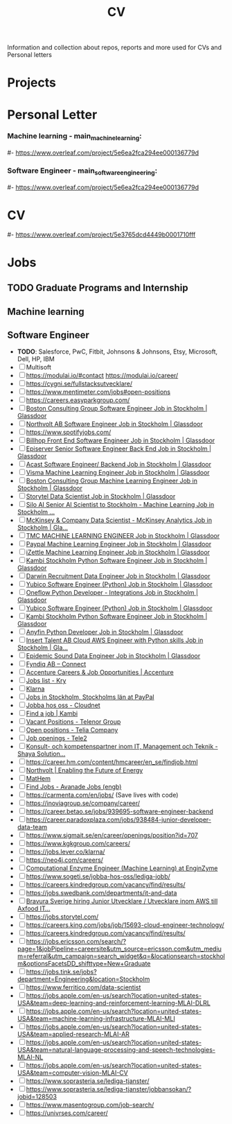 #+TITLE: CV

Information and collection about repos, reports and more used for CVs and Personal letters


* Projects
#+ Surmize
#+ Master Thesis
#+ [[https://github.com/MarkusSagen/keras_classifier][keras_classifier]] for Peltarion Interview
#+ [[https://github.com/MarkusSagen/Estimating-Uncertainty-in-Deep-Learning---project-2019][Estimating-Uncertainty-in-Deep-Learning]]
#+ Automatic Memory manager in C (TODO)
#+ [[https://github.com/IOOPM-UU/team-a2.2020][Memory management library in C based on reference counters]]
#+ [[https://github.com/MrHed/ACC-grp6][Cloud service for computing genomic analysis with scalable clusters]] (Cloud compute)
#+ Bayesian ranking system based on Microsoft TrueSkill
#+ [[http://2018.igem.org/Team:Uppsala][iGEM 2018 tema webpage]]
#+ [[https://github.com/MarkusSagen/MarkusSagen.github.io][Home page - MarkusSagen.github.io]]
#+ [[https://github.com/MarkusSagen/Arduino_Keyboard_Multiple_inputs][Arduino_Keyboard_Multiple_inputs]]
#+ [[https://github.com/MarkusSagen/mk3-spotify][GitHub - MarkusSagen/mk3-spotify: Spotify API tester with react]]  - Needs to be tested and dependencies updated
#+ TODO - IOOPM:
#  - https://github.com/IOOPM-UU/alexander.bergkvist.5473
#   - https://github.com/MarkusSagen/Assignment_2

* Personal Letter
*** Machine learning - main_machine_learning:
#- https://www.overleaf.com/project/5e6ea2fca294ee000136779d
*** Software Engineer - main_software_engineering:
#- https://www.overleaf.com/project/5e6ea2fca294ee000136779d
* CV
#- https://www.overleaf.com/project/5e3765dcd4449b0001710fff

* Jobs
** TODO Graduate Programs and Internship
** Machine learning
** Software Engineer
- **TODO**: Salesforce, PwC, Fitbit, Johnsons & Johnsons, Etsy, Microsoft, Dell, HP, IBM
- [-] Multisoft
- [ ] https://modulai.io/#contact
  https://modulai.io/career/
- [ ] https://cygni.se/fullstacksutvecklare/
- [ ] https://www.mentimeter.com/jobs#open-positions
- [ ] https://careers.easyparkgroup.com/
- [ ] [[https://www.glassdoor.com/job-listing/software-engineer-boston-consulting-group-JV_IC3283253_KO0,17_KE18,41.htm?jl=3284821307&pos=101&ao=916425&s=149&guid=000001768fda65e38ca78749d5d41fb9&src=GD_JOB_AD&t=SRFJ&vt=w&cs=1_ab506a11&cb=1608731223910&jobListingId=3284821307&ctt=1608731227780][Boston Consulting Group Software Engineer Job in Stockholm | Glassdoor]]
- [ ] [[https://www.glassdoor.com/job-listing/software-engineer-northvolt-ab-JV_IC3283253_KO0,17_KE18,30.htm?jl=3758845750&pos=112&ao=1136006&s=58&guid=000001768fda65e3b78b5d4234eee582&src=GD_JOB_AD&t=SR&vt=w&cs=1_26f3e1c0&cb=1608731223917&jobListingId=3758845750&ctt=1608731239826][Northvolt AB Software Engineer Job in Stockholm | Glassdoor]]
- [ ] https://www.spotifyjobs.com/
- [ ] [[https://www.glassdoor.com/job-listing/front-end-software-engineer-billhop-JV_IC3283253_KO0,27_KE28,35.htm?jl=3657023679&pos=126&ao=1136006&s=58&guid=000001768fda65e3b78b5d4234eee582&src=GD_JOB_AD&t=SR&vt=w&cs=1_f1f632fa&cb=1608731223921&jobListingId=3657023679&ctt=1608731257030][Billhop Front End Software Engineer Job in Stockholm | Glassdoor]]
- [ ] [[https://www.glassdoor.com/job-listing/senior-software-engineer-back-end-episerver-JV_IC3283253_KO0,33_KE34,43.htm?jl=3749158728&pos=214&ao=831324&s=58&guid=000001768fdaf2bda43426f60789dd8a&src=GD_JOB_AD&t=SR&vt=w&cs=1_745f4bc0&cb=1608731259881&jobListingId=3749158728&ctt=1608731278762][Episerver Senior Software Engineer Back End Job in Stockholm | Glassdoor]]
- [ ] [[https://www.glassdoor.com/job-listing/software-engineer-backend-acast-JV_IC3283253_KO0,25_KE26,31.htm?jl=3734071320&pos=224&ao=1136006&s=58&guid=000001768fdaf2bda43426f60789dd8a&src=GD_JOB_AD&t=SR&vt=w&cs=1_6d9b534d&cb=1608731259887&jobListingId=3734071320&ctt=1608731283854][Acast Software Engineer/ Backend Job in Stockholm | Glassdoor]]
- [ ] [[https://www.glassdoor.com/job-listing/machine-learning-engineer-visma-JV_IC3283253_KO0,25_KE26,31.htm?jl=3756133137&pos=102&ao=1136006&s=58&guid=000001768fdb68e6b9899e6163b3aaca&src=GD_JOB_AD&t=SR&vt=w&cs=1_bebe8f34&cb=1608731289987&jobListingId=3756133137&ctt=1608731293518][Visma Machine Learning Engineer Job in Stockholm | Glassdoor]]
- [ ] [[https://www.glassdoor.com/job-listing/machine-learning-engineer-boston-consulting-group-JV_IC3283253_KO0,25_KE26,49.htm?jl=3284821210&pos=102&ao=916425&s=149&guid=000001768fdb68e6b9e4b1340c4f373a&src=GD_JOB_AD&t=SRFJ&vt=w&cs=1_d3b6c523&cb=1608731289987&jobListingId=3284821210&ctt=1608731296195][Boston Consulting Group Machine Learning Engineer Job in Stockholm | Glassdoor]]
- [ ] [[https://www.glassdoor.com/job-listing/data-scientist-storytel-JV_IC3283253_KO0,14_KE15,23.htm?jl=3777885672&pos=122&ao=1136006&s=58&guid=000001768fdb68e6b9899e6163b3aaca&src=GD_JOB_AD&t=SR&vt=w&cs=1_56b606d7&cb=1608731289994&jobListingId=3777885672&ctt=1608731312684][Storytel Data Scientist Job in Stockholm | Glassdoor]]
- [ ] [[https://www.glassdoor.com/job-listing/senior-ai-scientist-to-stockholm-machine-learning-silo-ai-JV_IC3283253_KO0,49_KE50,57.htm?jl=3677885680&pos=123&ao=1136006&s=58&guid=000001768fdb68e6b9899e6163b3aaca&src=GD_JOB_AD&t=SR&vt=w&cs=1_aa71e04f&cb=1608731289994&jobListingId=3677885680&ctt=1608731314231][Silo AI Senior AI Scientist to Stockholm - Machine Learning Job in Stockholm ...]]
- [ ] [[https://www.glassdoor.com/job-listing/data-scientist-mckinsey-analytics-mckinsey-company-JV_IC3283253_KO0,33_KE34,50.htm?jl=3723594453&pos=124&ao=1136006&s=58&guid=000001768fdb68e6b9899e6163b3aaca&src=GD_JOB_AD&t=SR&vt=w&cs=1_f31b6ff6&cb=1608731289995&jobListingId=3723594453&ctt=1608731315884][McKinsey & Company Data Scientist - McKinsey Analytics Job in Stockholm | Gla...]]
- [ ] [[https://www.glassdoor.com/job-listing/machine-learning-engineer-tmc-JV_IC3283253_KO0,25_KE26,29.htm?jl=3657019005&pos=314&ao=1136006&s=58&guid=000001768fdc4f5c94e0b708aefff25e&src=GD_JOB_AD&t=SR&vt=w&cs=1_f6816772&cb=1608731349090&jobListingId=3657019005&ctt=1608731365631][TMC MACHINE LEARNING ENGINEER Job in Stockholm | Glassdoor]]
- [ ] [[https://www.glassdoor.com/job-listing/machine-learning-engineer-paypal-JV_IC3283253_KO0,25_KE26,32.htm?jl=3685735369&pos=102&ao=955533&s=142&guid=00000176917c67bb8542710bf606817e&src=GD_JOB_AD&ei=2800&t=FJ&extid=3&exst=&ist=OL&ast=OL&vt=w&slr=false&cs=1_7e214020&cb=1608758618191&jobListingId=3685735369&ctt=1608758646375][Paypal Machine Learning Engineer Job in Stockholm | Glassdoor]]
- [ ] [[https://www.glassdoor.com/job-listing/machine-learning-engineer-izettle-JV_IC3283253_KO0,25_KE26,33.htm?jl=3685616938&pos=105&ao=1134359&s=142&guid=00000176917c67bb8542710bf606817e&src=GD_JOB_AD&ei=2800&t=FJ&extid=3&exst=&ist=OL&ast=OL&vt=w&slr=false&cs=1_9958ca1b&cb=1608758618193&jobListingId=3685616938&ctt=1608758650206][iZettle Machine Learning Engineer Job in Stockholm | Glassdoor]]
- [ ] [[https://www.glassdoor.com/job-listing/python-software-engineer-kambi-stockholm-JV_IC3283253_KO0,24_KE25,40.htm?jl=3777237437&pos=320&ao=1136006&s=58&guid=000001768fdc4f5c94e0b708aefff25e&src=GD_JOB_AD&t=SR&vt=w&cs=1_88bb41b1&cb=1608731349092&jobListingId=3777237437&ctt=1608731372513][Kambi Stockholm Python Software Engineer Job in Stockholm | Glassdoor]]
- [ ] [[https://www.glassdoor.com/job-listing/data-engineer-darwin-recruitment-JV_IC3283253_KO0,13_KE14,32.htm?jl=3734147407&pos=322&ao=1136006&s=58&guid=000001768fdc4f5c94e0b708aefff25e&src=GD_JOB_AD&t=SR&vt=w&cs=1_e77bf5eb&cb=1608731349092&jobListingId=3734147407&ctt=1608731374678][Darwin Recruitment Data Engineer Job in Stockholm | Glassdoor]]
- [ ] [[https://www.glassdoor.com/job-listing/software-engineer-python-yubico-JV_IC3283253_KO0,24_KE25,31.htm?jl=3681302278&pos=101&ao=148364&s=153&guid=0000017691846154b18112e37fa9fb1f&src=GD_JOB_AD&t=PAV&extid=25&exst=&ist=L&ast=L&slr=true&cs=1_a1b7e622&cb=1608759140835&jobListingId=3681302278&srs=RECOMMENDED_JOBS_JV&ctt=1608759147717][Yubico Software Engineer (Python) Job in Stockholm | Glassdoor]]
- [ ] [[https://www.glassdoor.com/job-listing/python-developer-integrations-oneflow-JV_IC3283253_KO0,29_KE30,37.htm?jl=3754621470&pos=106&ao=1136006&s=153&guid=0000017691846154b18112e37fa9fb1f&src=GD_JOB_AD&t=PAV&extid=25&exst=&ist=L&ast=L&slr=true&cs=1_6ac07d4d&cb=1608759140836&jobListingId=3754621470&srs=RECOMMENDED_JOBS_JV&ctt=1608759154851][Oneflow Python Developer - Integrations Job in Stockholm | Glassdoor]]
- [ ] [[https://www.glassdoor.com/job-listing/software-engineer-python-yubico-JV_IC3283253_KO0,24_KE25,31.htm?jl=3681302278&pos=103&ao=148364&s=58&guid=000001768fdcd81e9b3d1ccf748250e5&src=GD_JOB_AD&t=SR&vt=w&cs=1_fa4ffd0c&cb=1608731383932&jobListingId=3681302278&ctt=1608731394089][Yubico Software Engineer (Python) Job in Stockholm | Glassdoor]]
- [ ] [[https://www.glassdoor.com/job-listing/python-software-engineer-kambi-stockholm-JV_IC3283253_KO0,24_KE25,40.htm?jl=3777237437&pos=104&ao=1136006&s=58&guid=000001768fdcd81e9b3d1ccf748250e5&src=GD_JOB_AD&t=SR&vt=w&cs=1_ed323b70&cb=1608731383932&jobListingId=3777237437&ctt=1608731395480][Kambi Stockholm Python Software Engineer Job in Stockholm | Glassdoor]]
- [ ] [[https://www.glassdoor.com/job-listing/python-developer-anyfin-JV_IC3283253_KO0,16_KE17,23.htm?jl=3720025316&pos=118&ao=1136006&s=58&guid=000001768fdcd81e9b3d1ccf748250e5&src=GD_JOB_AD&t=SR&vt=w&cs=1_b983495e&cb=1608731383939&jobListingId=3720025316&ctt=1608731411624][Anyfin Python Developer Job in Stockholm | Glassdoor]]
- [ ] [[https://www.glassdoor.com/job-listing/cloud-aws-engineer-with-python-skills-insert-talent-ab-JV_IC3283253_KO0,37_KE38,54.htm?jl=3734789960&pos=121&ao=1136006&s=58&guid=000001768fdcd81e9b3d1ccf748250e5&src=GD_JOB_AD&t=SR&vt=w&ea=1&cs=1_c84c89c2&cb=1608731383941&jobListingId=3734789960&ctt=1608731416597][Insert Talent AB Cloud AWS Engineer with Python skills Job in Stockholm | Gla...]]
- [ ] [[https://www.glassdoor.com/job-listing/data-engineer-epidemic-sound-JV_IC3283253_KO0,13_KE14,28.htm?jl=3527393090&pos=203&ao=478887&s=58&guid=000001768fb2695a9b086d13167c9b75&src=GD_JOB_AD&t=SR&vt=w&cs=1_c4c1884a&cb=1608728603131&jobListingId=3527393090&ctt=1608728612229][Epidemic Sound Data Engineer Job in Stockholm | Glassdoor]]
- [ ] [[https://fyndiq.teamtailor.com/connect/profile][Fyndiq AB – Connect]]
- [ ] [[https://www.accenture.com/se-en/careers][Accenture Careers & Job Opportunities | Accenture]]
- [ ] [[https://career.kry.se/jobs][Jobs list - Kry]]
- [ ] [[https://jobs.lever.co/klarna][Klarna]]
- [ ] [[https://jobsearch.paypal-corp.com/en-US/search?facetcompany=izettle&facetcitystate=stockholm,stockholms%20l%C3%A4n][Jobs in Stockholm, Stockholms län at PayPal]]
- [ ] [[https://www.cloudnet.se/jobba-hos-oss/][Jobba hos oss - Cloudnet]]
- [ ] [[https://www.kambi.com/find-job][Find a job | Kambi]]
- [ ] [[https://www.telenor.com/career/vacant-positions/][Vacant Positions - Telenor Group]]
- [ ] [[https://www.teliacompany.com/en/careers/join-us/open-positions/][Open positions - Telia Company]]
- [ ] [[https://www.tele2.com/career/job-openings/][Job openings - Tele2]]
- [ ] [[https://career.shayasolutions.com/][Konsult- och kompetenspartner inom IT, Management och Teknik - Shaya Solution...]]
- [ ] https://career.hm.com/content/hmcareer/en_se/findjob.html
- [ ] [[https://northvolt.com/career?d=Software+%26+IT%2CStudent][Northvolt | Enabling the Future of Energy]]
- [ ] [[https://karriar.mathem.se/departments/25336-development][MatHem]]
- [ ] [[https://careers.avanade.com/jobsseno/SearchJobs/?3_56_3=19923&3_67_3=194784][Find Jobs - Avanade Jobs (engb)]]
- [ ] https://carmenta.com/en/jobs/ (Save lives with code)
- [ ] https://inoviagroup.se/company/career/
- [ ] https://career.betao.se/jobs/939695-software-engineer-backend
- [ ] https://career.paradoxplaza.com/jobs/938484-junior-developer-data-team
- [ ] https://www.sigmait.se/en/career/openings/position?id=707
- [ ] https://www.kgkgroup.com/careers/
- [ ] https://jobs.lever.co/klarna/
- [ ] https://neo4j.com/careers/
- [ ] [[https://enginzyme.breezy.hr/p/f11a3c10d21f01-computational-enzyme-engineer-machine-learning?source=www.google.com&popup=true][Computational Enzyme Engineer (Machine Learning) at EnginZyme]]
- [ ] https://www.sogeti.se/jobba-hos-oss/lediga-jobb/
- [ ] https://careers.kindredgroup.com/vacancy/find/results/
- [ ] https://jobs.swedbank.com/departments/it-and-data
- [ ] [[https://www.linkedin.com/jobs/view/2322858794/?eBP=JOB_SEARCH_ORGANIC&recommendedFlavor=COMPANY_RECRUIT&refId=kLgPAxhNQBtH6udOeWc09w%3D%3D&trackingId=vctRZawQWAMAmwvBsNq2hw%3D%3D&trk=flagship3_search_srp_jobs][Bravura Sverige hiring Junior Utvecklare / Utvecklare inom AWS till Axfood IT...]]
- [ ] https://jobs.storytel.com/
- [ ] https://careers.king.com/jobs/job/15693-cloud-engineer-technology/
- [ ] https://careers.kindredgroup.com/vacancy/find/results/
- [ ] https://jobs.ericsson.com/search/?page=1&jobPipeline=careersite&utm_source=ericsson.com&utm_medium=referral&utm_campaign=search_widget&q=&locationsearch=stockholm&optionsFacetsDD_shifttype=New+Graduate
- [ ] https://jobs.tink.se/jobs?department=Engineering&location=Stockholm
- [ ] https://www.ferritico.com/data-scientist
- [ ] https://jobs.apple.com/en-us/search?location=united-states-USA&team=deep-learning-and-reinforcement-learning-MLAI-DLRL
- [ ] https://jobs.apple.com/en-us/search?location=united-states-USA&team=machine-learning-infrastructure-MLAI-MLI
- [ ] https://jobs.apple.com/en-us/search?location=united-states-USA&team=applied-research-MLAI-AR
- [ ] https://jobs.apple.com/en-us/search?location=united-states-USA&team=natural-language-processing-and-speech-technologies-MLAI-NL
- [ ] https://jobs.apple.com/en-us/search?location=united-states-USA&team=computer-vision-MLAI-CV
- [ ] https://www.soprasteria.se/lediga-tjanster/
- [ ] https://www.soprasteria.se/lediga-tjanster/jobbansokan/?jobid=128503
- [ ] https://www.masentogroup.com/job-search/
- [ ] https://univrses.com/career/
